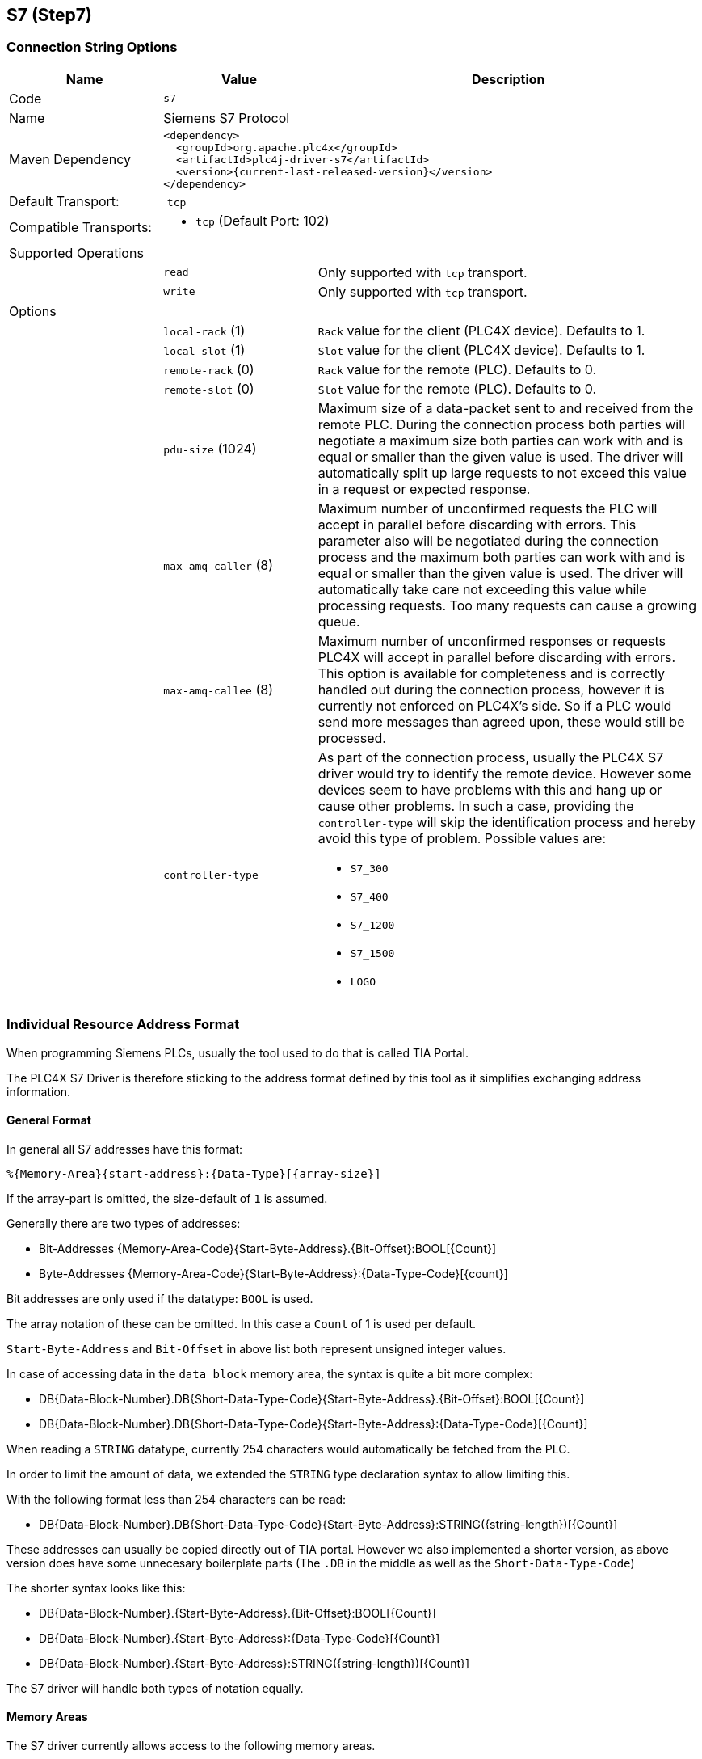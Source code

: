 //
//  Licensed to the Apache Software Foundation (ASF) under one or more
//  contributor license agreements.  See the NOTICE file distributed with
//  this work for additional information regarding copyright ownership.
//  The ASF licenses this file to You under the Apache License, Version 2.0
//  (the "License"); you may not use this file except in compliance with
//  the License.  You may obtain a copy of the License at
//
//      http://www.apache.org/licenses/LICENSE-2.0
//
//  Unless required by applicable law or agreed to in writing, software
//  distributed under the License is distributed on an "AS IS" BASIS,
//  WITHOUT WARRANTIES OR CONDITIONS OF ANY KIND, either express or implied.
//  See the License for the specific language governing permissions and
//  limitations under the License.
//
:imagesdir: ../../images/users/protocols
:icons: font

== S7 (Step7)

=== Connection String Options

[cols="2,2a,5a"]
|===
|Name |Value |Description

|Code
2+|`s7`

|Name
2+|Siemens S7 Protocol

|Maven Dependency
2+|
----
<dependency>
  <groupId>org.apache.plc4x</groupId>
  <artifactId>plc4j-driver-s7</artifactId>
  <version>{current-last-released-version}</version>
</dependency>
----

|Default Transport:
2+| `tcp`

|Compatible Transports:
2+| - `tcp` (Default Port: 102)
//- `raw-socket`
//- `pcap-replay`

3+|Supported Operations

|
| `read`
| Only supported with `tcp` transport.

|
| `write`
| Only supported with `tcp` transport.

//|
//| `subscribe`
//| Generally supported with `tcp` transport with S7 devices of types: `S7 300`, `S7 400`, `S7 1500` (active and passive).
//With `raw-socket` and `pcap-replay` supported on all devices (passive).

3+|Options

|
| `local-rack` (1)
| `Rack` value for the client (PLC4X device). Defaults to 1.

|
| `local-slot` (1)
| `Slot` value for the client (PLC4X device). Defaults to 1.

|
| `remote-rack` (0)
| `Rack` value for the remote (PLC). Defaults to 0.

|
| `remote-slot` (0)
| `Slot` value for the remote (PLC). Defaults to 0.

|
| `pdu-size` (1024)
| Maximum size of a data-packet sent to and received from the remote PLC.
During the connection process both parties will negotiate a maximum size both parties can work with and is equal or smaller than the given value is used.
The driver will automatically split up large requests to not exceed this value in a request or expected response.

|
| `max-amq-caller` (8)
| Maximum number of unconfirmed requests the PLC will accept in parallel before discarding with errors.
This parameter also will be negotiated during the connection process and the maximum both parties can work with and is equal or smaller than the given value is used.
The driver will automatically take care not exceeding this value while processing requests. Too many requests can cause a growing queue.

|
| `max-amq-callee` (8)
| Maximum number of unconfirmed responses or requests PLC4X will accept in parallel before discarding with errors.
This option is available for completeness and is correctly handled out during the connection process, however it is currently not enforced on PLC4X's side.
So if a PLC would send more messages than agreed upon, these would still be processed.

|
| `controller-type`
| As part of the connection process, usually the PLC4X S7 driver would try to identify the remote device.
However some devices seem to have problems with this and hang up or cause other problems.
In such a case, providing the `controller-type` will skip the identification process and hereby avoid this type of problem.
Possible values are:

- `S7_300`
- `S7_400`
- `S7_1200`
- `S7_1500`
- `LOGO`

|===

=== Individual Resource Address Format

When programming Siemens PLCs, usually the tool used to do that is called TIA Portal.

The PLC4X S7 Driver is therefore sticking to the address format defined by this tool as it simplifies exchanging address information.

==== General Format

In general all S7 addresses have this format:

----
%{Memory-Area}{start-address}:{Data-Type}[{array-size}]
----

If the array-part is omitted, the size-default of `1` is assumed.

Generally there are two types of addresses:

- Bit-Addresses {Memory-Area-Code}{Start-Byte-Address}.{Bit-Offset}:BOOL[{Count}]
- Byte-Addresses {Memory-Area-Code}{Start-Byte-Address}:{Data-Type-Code}[{count}]

Bit addresses are only used if the datatype: `BOOL` is used.

The array notation of these can be omitted. In this case a `Count` of 1 is used per default.

`Start-Byte-Address` and `Bit-Offset` in above list both represent unsigned integer values.

In case of accessing data in the `data block` memory area, the syntax is quite a bit more complex:

- DB{Data-Block-Number}.DB{Short-Data-Type-Code}{Start-Byte-Address}.{Bit-Offset}:BOOL[{Count}]
- DB{Data-Block-Number}.DB{Short-Data-Type-Code}{Start-Byte-Address}:{Data-Type-Code}[{Count}]

When reading a `STRING` datatype, currently 254 characters would automatically be fetched from the PLC.

In order to limit the amount of data, we extended the `STRING` type declaration syntax to allow limiting this.

With the following format less than 254 characters can be read:

- DB{Data-Block-Number}.DB{Short-Data-Type-Code}{Start-Byte-Address}:STRING({string-length})[{Count}]

These addresses can usually be copied directly out of TIA portal.
However we also implemented a shorter version, as above version does have some unnecesary boilerplate parts (The `.DB` in the middle as well as the `Short-Data-Type-Code`)

The shorter syntax looks like this:

- DB{Data-Block-Number}.{Start-Byte-Address}.{Bit-Offset}:BOOL[{Count}]
- DB{Data-Block-Number}.{Start-Byte-Address}:{Data-Type-Code}[{Count}]
- DB{Data-Block-Number}.{Start-Byte-Address}:STRING({string-length})[{Count}]

The S7 driver will handle both types of notation equally.

==== Memory Areas

The S7 driver currently allows access to the following memory areas.

The `Code` column represents the code that is used in above general address syntax:

Not all S7 device types support the same full set of memory areas, so the last column gives more information on which types a given memory area is supported on.

[cols="2,2,5a,2"]
|===
|Code |Name |Description |Supported PLC Types

|C
|COUNTERS
|TODO: Document this
|TODO: Document this

|T
|TIMERS
|TODO: Document this
|TODO: Document this

|D
|DIRECT_PERIPHERAL_ACCESS
|TODO: Document this
|TODO: Document this

|I
|INPUTS
|Inputs (Digital and Analog ... usually Analog Inputs just have a start-address offset to separate them from the digital ones)
|All

|Q
|OUTPUTS
|Outputs (Digital and Analog ... usually Analog Outputs just have a start-address offset to separate them from the digital ones)
|All

|M
|FLAGS_MARKERS
|TODO: Document this
|TODO: Document this

|DB
|DATA_BLOCKS
|Memory areas containing user-defined data structures usually accessed by the integer data block number. Please note that data block addresses have a little more complex address format.
|All

|DBI
|INSTANCE_DATA_BLOCKS
|TODO: Document this
|TODO: Document this

|LD
|LOCAL_DATA
|TODO: Document this
|TODO: Document this

|===

==== Data Types

[cols="1,1,2,4,1,1"]
|===
|Code | Short-Code |Name |Description |Size in bits | Supported PLC Types

6+|Bit-Strings (Will all interpreted as sequence of boolean values in PLC4X)
|BOOL           |X |Bit                     |Single boolean value       |1  |All
|BYTE           |B |Byte                    |Array of 8 boolean values  |1  |All
|WORD           |W |Word                    |Array of 16 boolean values |2  |All
|DWORD          |D |Double-Word             |Array of 32 boolean values |4  |All
|LWORD          |X |Long-Word               |Array of 64 boolean values |8  |S7_1500

6+|Integer values
|SINT           |B |Small int               |8 bit integer (signed)     |1  |S7_1200, S7_1500
|USINT          |B |Small unsigned int      |8 bit integer (unsigned)   |1  |S7_1200, S7_1500
|INT            |W |Integer                 |16 bit integer (signed)    |2  |All
|UINT           |W |Unsigned integer        |16 bit integer (unsigned)  |2  |S7_1200, S7_1500
|DINT           |D |Double integer          |32 bit integer (signed)    |4  |All
|UDINT          |D |Unsigned Double Integer |32 bit integer (unsigned)  |4  |S7_1200, S7_1500
|LINT           |X |Long integer            |64 bit integer (signed)    |8  |S7_1500
|ULINT          |X |Unsigned long integer   |64 bit integer (unsigned)  |8  |S7_1500

6+|Floaring pooint values
|REAL           |D |Real                    |32 bit IEEE 754 full precision floating point value (signed)                           |4  |All
|LREAL          |X |Long Real               |64 bit IEEE 754 double precision floating point value (signed)                         |8  |S7_1200, S7_1500

6+|Character values
|CHAR           |B |Character               |8 bit character                                                                        |1  |All
|WCHAR          |X |Double byte character   |16 bit character value                                                                 |2  |S7_1200, S7_1500
|STRING         |X |String                  |String 2 + n bytes                                                                     |1  |All
|WSTRING        |X |Double byte String      |String of 16 bit characters 2 + n bytes                                                |1  |S7_1200, S7_1500

6+|Temporal values
|S5TIME          |X |S5 Time            |S5 Time (like in duration)                                                                 |2  |S7_300, S7_400, S7_1500
|TIME            |X |Time               |Time (like in duration) (Minutes, Seconds, Milliseconds)                                   |4  |All
|LTIME           |X |Long Time          |Long Time (like in duration) (Minutes, Seconds, Milliseconds, Microseconds, Nanoseconds)   |8  |S7_1500
|DATE            |X |Date               |Date                                                                                       |2  |All
|TIME_OF_DAY     |X |Time of day        |Time (like in 4:40PM)                                                                      |4  |All
|DATE_AND_TIME   |X |Date and Time      |Date and time (like in 03.05.2020 4:40 PM)                                                 |8  |S7_300, S7_400, S7_1500
|===

==== Some useful tips

Especially when it comes to the input- and output addresses for analog channels, the start addresses are configurable and hereby don't always start at the same address.
In order to find out what addresses these ports have, please go to the `device setting` of your PLC in `TIA Portal`

image::s7-tia-device-settings.png[]

Especially pay attention to this part:

image::s7-tia-io-settings.png[]

In above image you can see that this device has 8 digital inputs (`DI 8`) and 2 analog inputs (`AI 2_1`) as well as 6 digital outputs (`DQ 6`).

The start addresses of the digital inputs and outputs start directly at `0`.

The analog inputs however start at address `64`.

Each digital input and output can be addresses by a single bit-address (start-address and offset) or can be read in a block by reading a full byte starting at the given start address without providing a bit offset.